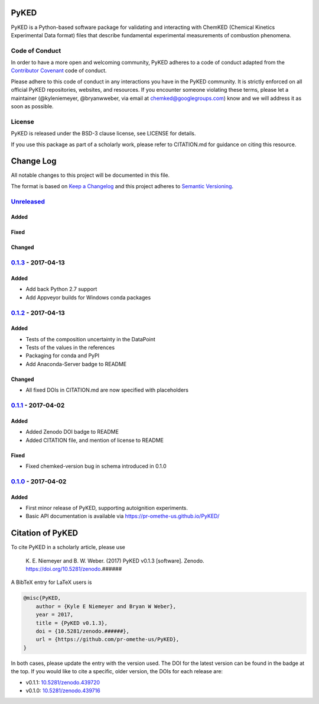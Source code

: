 PyKED
=====

|DOI| |Build Status| |codecov| |Dependency Status| |Code of Conduct|
|License| |Anaconda-Server Badge|

PyKED is a Python-based software package for validating and interacting
with ChemKED (Chemical Kinetics Experimental Data format) files that
describe fundamental experimental measurements of combustion phenomena.

Code of Conduct
---------------

In order to have a more open and welcoming community, PyKED adheres to a
code of conduct adapted from the `Contributor
Covenant <http://contributor-covenant.org>`__ code of conduct.

Please adhere to this code of conduct in any interactions you have in
the PyKED community. It is strictly enforced on all official PyKED
repositories, websites, and resources. If you encounter someone
violating these terms, please let a maintainer (@kyleniemeyer,
@bryanwweber, via email at chemked@googlegroups.com) know and we will
address it as soon as possible.

License
-------

PyKED is released under the BSD-3 clause license, see LICENSE for
details.

If you use this package as part of a scholarly work, please refer to
CITATION.md for guidance on citing this resource.

Change Log
==========

All notable changes to this project will be documented in this file.

The format is based on `Keep a Changelog <http://keepachangelog.com/>`__
and this project adheres to `Semantic
Versioning <http://semver.org/>`__.

`Unreleased <https://github.com/pr-omethe-us/PyKED/compare/v0.1.3...HEAD>`__
----------------------------------------------------------------------------

Added
~~~~~

Fixed
~~~~~

Changed
~~~~~~~

`0.1.3 <https://github.com/pr-omethe-us/PyKED/compare/v0.1.2...v0.1.3>`__ - 2017-04-13
--------------------------------------------------------------------------------------

Added
~~~~~

-  Add back Python 2.7 support
-  Add Appveyor builds for Windows conda packages

`0.1.2 <https://github.com/pr-omethe-us/PyKED/compare/v0.1.1...v0.1.2>`__ - 2017-04-13
--------------------------------------------------------------------------------------

Added
~~~~~

-  Tests of the composition uncertainty in the DataPoint
-  Tests of the values in the references
-  Packaging for conda and PyPI
-  Add Anaconda-Server badge to README

Changed
~~~~~~~

-  All fixed DOIs in CITATION.md are now specified with placeholders

`0.1.1 <https://github.com/pr-omethe-us/PyKED/compare/v0.1.0...v0.1.1>`__ - 2017-04-02
--------------------------------------------------------------------------------------

Added
~~~~~

-  Added Zenodo DOI badge to README
-  Added CITATION file, and mention of license to README

Fixed
~~~~~

-  Fixed chemked-version bug in schema introduced in 0.1.0

`0.1.0 <https://github.com/pr-omethe-us/PyKED/compare/75ecf67766a0be2a80e2377391fd9eca420f152c...v0.1.0>`__ - 2017-04-02
------------------------------------------------------------------------------------------------------------------------

Added
~~~~~

-  First minor release of PyKED, supporting autoignition experiments.
-  Basic API documentation is available via
   https://pr-omethe-us.github.io/PyKED/

Citation of PyKED
=================

|DOI|

To cite PyKED in a scholarly article, please use

    K. E. Niemeyer and B. W. Weber. (2017) PyKED v0.1.3 [software].
    Zenodo. https://doi.org/10.5281/zenodo.######

A BibTeX entry for LaTeX users is

.. code:: tex

    @misc{PyKED,
        author = {Kyle E Niemeyer and Bryan W Weber},
        year = 2017,
        title = {PyKED v0.1.3},
        doi = {10.5281/zenodo.######},
        url = {https://github.com/pr-omethe-us/PyKED},
    }

In both cases, please update the entry with the version used. The DOI
for the latest version can be found in the badge at the top. If you
would like to cite a specific, older version, the DOIs for each release
are:

-  v0.1.1:
   `10.5281/zenodo.439720 <https://doi.org/10.5281/zenodo.439720>`__
-  v0.1.0:
   `10.5281/zenodo.439716 <https://doi.org/10.5281/zenodo.439716>`__

.. |DOI| image:: https://zenodo.org/badge/66023863.svg
   :target: https://zenodo.org/badge/latestdoi/66023863
.. |Build Status| image:: https://travis-ci.org/pr-omethe-us/PyKED.svg?branch=master
   :target: https://travis-ci.org/pr-omethe-us/PyKED
.. |codecov| image:: https://codecov.io/gh/pr-omethe-us/PyKED/branch/master/graph/badge.svg
   :target: https://codecov.io/gh/pr-omethe-us/PyKED
.. |Dependency Status| image:: https://dependencyci.com/github/pr-omethe-us/PyKED/badge
   :target: https://dependencyci.com/github/pr-omethe-us/PyKED
.. |Code of Conduct| image:: https://img.shields.io/badge/code%20of%20conduct-contributor%20covenant-green.svg
   :target: http://contributor-covenant.org/version/1/4/
.. |License| image:: https://img.shields.io/badge/license-BSD-blue.svg
   :target: https://opensource.org/licenses/BSD-3-Clause
.. |Anaconda-Server Badge| image:: https://anaconda.org/pr-omethe-us/pyked/badges/version.svg
   :target: https://anaconda.org/pr-omethe-us/pyked
